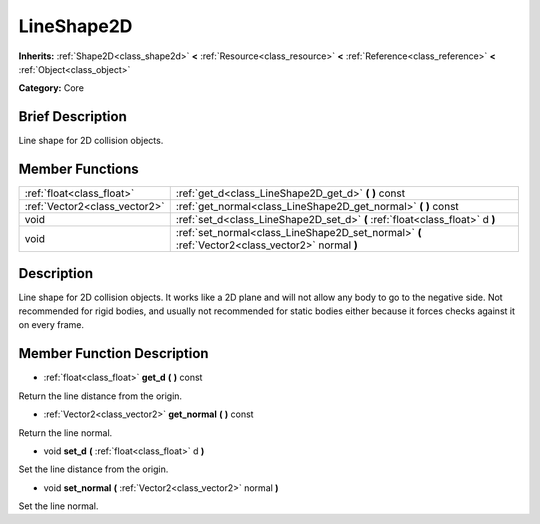 .. Generated automatically by doc/tools/makerst.py in Godot's source tree.
.. DO NOT EDIT THIS FILE, but the doc/base/classes.xml source instead.

.. _class_LineShape2D:

LineShape2D
===========

**Inherits:** :ref:`Shape2D<class_shape2d>` **<** :ref:`Resource<class_resource>` **<** :ref:`Reference<class_reference>` **<** :ref:`Object<class_object>`

**Category:** Core

Brief Description
-----------------

Line shape for 2D collision objects.

Member Functions
----------------

+--------------------------------+----------------------------------------------------------------------------------------------------+
| :ref:`float<class_float>`      | :ref:`get_d<class_LineShape2D_get_d>`  **(** **)** const                                           |
+--------------------------------+----------------------------------------------------------------------------------------------------+
| :ref:`Vector2<class_vector2>`  | :ref:`get_normal<class_LineShape2D_get_normal>`  **(** **)** const                                 |
+--------------------------------+----------------------------------------------------------------------------------------------------+
| void                           | :ref:`set_d<class_LineShape2D_set_d>`  **(** :ref:`float<class_float>` d  **)**                    |
+--------------------------------+----------------------------------------------------------------------------------------------------+
| void                           | :ref:`set_normal<class_LineShape2D_set_normal>`  **(** :ref:`Vector2<class_vector2>` normal  **)** |
+--------------------------------+----------------------------------------------------------------------------------------------------+

Description
-----------

Line shape for 2D collision objects. It works like a 2D plane and will not allow any body to go to the negative side. Not recommended for rigid bodies, and usually not recommended for static bodies either because it forces checks against it on every frame.

Member Function Description
---------------------------

.. _class_LineShape2D_get_d:

- :ref:`float<class_float>`  **get_d**  **(** **)** const

Return the line distance from the origin.

.. _class_LineShape2D_get_normal:

- :ref:`Vector2<class_vector2>`  **get_normal**  **(** **)** const

Return the line normal.

.. _class_LineShape2D_set_d:

- void  **set_d**  **(** :ref:`float<class_float>` d  **)**

Set the line distance from the origin.

.. _class_LineShape2D_set_normal:

- void  **set_normal**  **(** :ref:`Vector2<class_vector2>` normal  **)**

Set the line normal.


